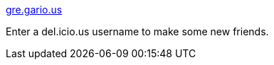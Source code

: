 :jbake-type: post
:jbake-status: published
:jbake-title: gre.gario.us
:jbake-tags: web,social,réseau,delicious,_mois_févr.,_année_2005
:jbake-date: 2005-02-07
:jbake-depth: ../
:jbake-uri: shaarli/1107770371000.adoc
:jbake-source: https://nicolas-delsaux.hd.free.fr/Shaarli?searchterm=http%3A%2F%2Fjustin.mainesites.net%2Fgregarious%2F&searchtags=web+social+r%C3%A9seau+delicious+_mois_f%C3%A9vr.+_ann%C3%A9e_2005
:jbake-style: shaarli

http://justin.mainesites.net/gregarious/[gre.gario.us]

Enter a del.icio.us username to make some new friends.
